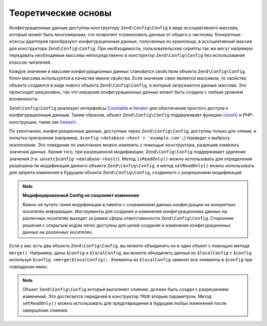.. EN-Revision: 9e6907f
.. _zend.config.theory_of_operation:

Теоретические основы
====================

Конфигурационные данные доступны конструктору ``Zend\Config\Config`` в виде ассоциативного массива, который может
быть многомерным, что позволяет огранизовать данные от общего к частному. Конкретные классы адаптеров преобразуют
конфигурационные данные, полученные из хранилища, в ассоциативный массив для конструктора ``Zend\Config\Config``.
При необходимости, пользовательские скрипты так же могут напрямую передавать необходимые массивы непосредственно в
конструктор ``Zend\Config\Config`` без использования классов-читателей.

Каждое значение в массиве конфигурационных данных становится свойством объекта ``Zend\Config\Config``. Ключ массива
используется в качестве имени свойства. Если значение само является массивом, то свойство объекта создается в виде
нового объекта ``Zend\Config\Config``, в который загружаются данные массива. Это происходит рекурсивно, так что
иерархия конфигурационных данных может быть создана с любым уровнем вложенности.

``Zend\Config\Config`` реализует интерфейсы  `Countable`_ и `Iterator`_ для обеспечения простого доступа к
конфигурационным данным. Таким образом, объект ``Zend\Config\Config`` поддерживает функцию `count()`_ и
*PHP*-конструкции, такие как `foreach`_.

По умолчанию, конфигурационные данные, доступные через ``Zend\Config\Config``, доступны только для чтения, и
попытка присвоения (например, ``$config->database->host = 'example.com';``) приведет к выбросу исключения. Это
поведение по умолчанию можно изменить с помощью конструктора, разрешив изменять значения данных. Кроме того, при
разрешенной модификации, ``Zend\Config\Config`` поддерживает удаление значений (т.е.
``unset($config->database->host)``). Метод ``isReadOnly()`` можно использовать для определения разрешена ли
модификация данного объекта ``Zend\Config\Config``, а метод ``setReadOnly()`` можно использовать для запрета
изменения в будущем объекта ``Zend\Config\Config``, созданного с разрешением модификаций.

.. note::

   **Модифицированный Config не сохраняет изменения**

   Важно не путать такие модификации в памяти с сохранением данных конфигурации на конкретных носителях информации.
   Инструменты для создания и изменения конфигурационных данных на различных носителях выходят за рамки сферы
   ответственности ``Zend\Config\Config``. Сторонние решения с открытым кодом легко доступны для целей создания и
   изменения конфигурационных данных на различных носителях.

Если у вас есть два объекта ``Zend\Config\Config``, вы можете объединить их в один объект с помощью метода
``merge()``. Например, даны ``$config`` и ``$localConfig``, вы можете объединить данные из ``$localConfig`` с
``$config`` используя ``$config->merge($localConfig);``. Элементы из ``$localConfig`` заменят все элементы в
``$config`` при совпадении имен.

.. note::

   Объект ``Zend\Config\Config`` который выполняет слияние, должен быть создан с разрешением изменений. Это
   достигается передачей в конструктор ``TRUE`` вторым параметром. Метод ``setReadOnly()`` можно использовать
   для предотвращения в будущем любых изменений после завершения слияния.


.. _`Countable`: http://php.net/manual/en/class.countable.php
.. _`Iterator`: http://php.net/manual/en/class.iterator.php
.. _`count()`: http://php.net/count
.. _`foreach`: http://php.net/foreach
